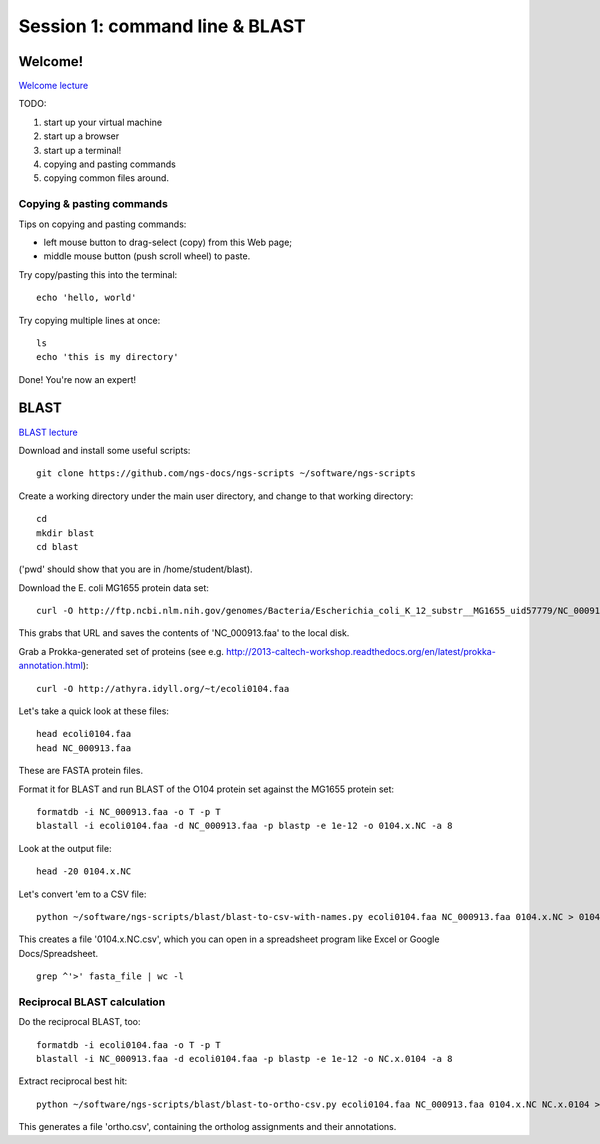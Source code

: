 ===============================
Session 1: command line & BLAST
===============================

Welcome!
--------

`Welcome lecture <_static/norwich-lecture-welcome.pptx.pdf>`__

TODO:

1. start up your virtual machine
2. start up a browser
3. start up a terminal!
4. copying and pasting commands
5. copying common files around.

Copying & pasting commands
~~~~~~~~~~~~~~~~~~~~~~~~~~

Tips on copying and pasting commands:

* left mouse button to drag-select (copy) from this Web page;
* middle mouse button (push scroll wheel) to paste.

Try copy/pasting this into the terminal::

   echo 'hello, world'

Try copying multiple lines at once::

   ls
   echo 'this is my directory'

Done! You're now an expert!

BLAST
-----

`BLAST lecture <_static/norwich-lecture-blast.pptx.pdf>`__

Download and install some useful scripts::

    git clone https://github.com/ngs-docs/ngs-scripts ~/software/ngs-scripts

Create a working directory under the main user directory, and change
to that working directory::

   cd
   mkdir blast
   cd blast

('pwd' should show that you are in /home/student/blast).

Download the E. coli MG1655 protein data set::

   curl -O http://ftp.ncbi.nlm.nih.gov/genomes/Bacteria/Escherichia_coli_K_12_substr__MG1655_uid57779/NC_000913.faa

This grabs that URL and saves the contents of 'NC_000913.faa' to the local
disk.

Grab a Prokka-generated set of proteins (see e.g. http://2013-caltech-workshop.readthedocs.org/en/latest/prokka-annotation.html)::

   curl -O http://athyra.idyll.org/~t/ecoli0104.faa

Let's take a quick look at these files::

   head ecoli0104.faa
   head NC_000913.faa

These are FASTA protein files.

Format it for BLAST and run BLAST of the O104 protein set against the
MG1655 protein set::

   formatdb -i NC_000913.faa -o T -p T
   blastall -i ecoli0104.faa -d NC_000913.faa -p blastp -e 1e-12 -o 0104.x.NC -a 8

Look at the output file::

   head -20 0104.x.NC

Let's convert 'em to a CSV file::

   python ~/software/ngs-scripts/blast/blast-to-csv-with-names.py ecoli0104.faa NC_000913.faa 0104.x.NC > 0104.x.NC.csv

This creates a file '0104.x.NC.csv', which you can open in a spreadsheet
program like Excel or Google Docs/Spreadsheet. ::

    grep ^'>' fasta_file | wc -l

Reciprocal BLAST calculation
~~~~~~~~~~~~~~~~~~~~~~~~~~~~

Do the reciprocal BLAST, too::

   formatdb -i ecoli0104.faa -o T -p T
   blastall -i NC_000913.faa -d ecoli0104.faa -p blastp -e 1e-12 -o NC.x.0104 -a 8

Extract reciprocal best hit::

   python ~/software/ngs-scripts/blast/blast-to-ortho-csv.py ecoli0104.faa NC_000913.faa 0104.x.NC NC.x.0104 > ortho.csv

This generates a file 'ortho.csv', containing the ortholog assignments and
their annotations.

.. @@How can we look at this file
